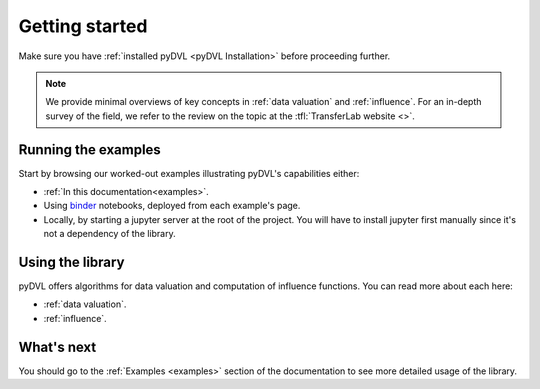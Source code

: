 .. _getting started:

===============
Getting started
===============

Make sure you have :ref:`installed pyDVL <pyDVL Installation>` before proceeding
further.

.. note::
   We provide minimal overviews of key concepts in :ref:`data valuation` and
   :ref:`influence`. For an in-depth survey of the field, we refer to the review on
   the topic at the :tfl:`TransferLab website <>`.



Running the examples
====================

Start by browsing our worked-out examples illustrating pyDVL's capabilities
either:

- :ref:`In this documentation<examples>`.
- Using `binder <https://mybinder.org/>`_ notebooks, deployed from each
  example's page.
- Locally, by starting a jupyter server at the root of the project. You will
  have to install jupyter first manually since it's not a dependency of the
  library.

Using the library
=================

pyDVL offers algorithms for data valuation and computation of influence
functions. You can read more about each here:

- :ref:`data valuation`.
- :ref:`influence`.


What's next
===========

You should go to the :ref:`Examples <examples>` section of the documentation
to see more detailed usage of the library.
